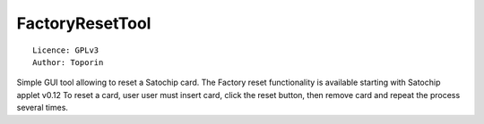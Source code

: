 FactoryResetTool
=====================================

::

  Licence: GPLv3
  Author: Toporin

Simple GUI tool allowing to reset a Satochip card. The Factory reset functionality is available starting with Satochip applet v0.12
To reset a card, user user must insert card, click the reset button, then remove card and repeat the process several times.